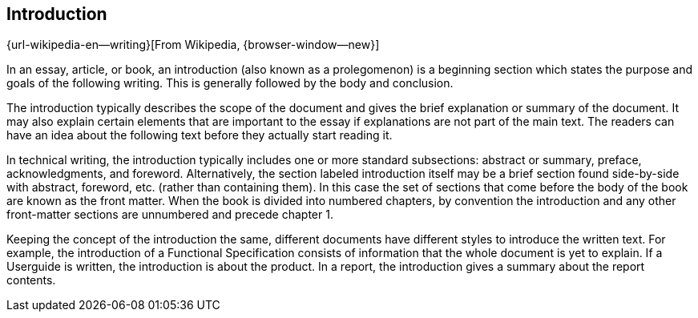 // ~/document_base_folder/000_includes/documents
// Intro document: 000_intro.asciidoc
// -----------------------------------------------------------------------------

== Introduction

{url-wikipedia-en--writing}[From Wikipedia, {browser-window--new}]

In an essay, article, or book, an introduction (also known as a prolegomenon)
is a beginning section which states the purpose and goals of the following
writing. This is generally followed by the body and conclusion.

The introduction typically describes the scope of the document and gives
the brief explanation or summary of the document. It may also explain certain
elements that are important to the essay if explanations are not part of
the main text. The readers can have an idea about the following text before
they actually start reading it.

ln technical writing, the introduction typically includes one or more standard
subsections: abstract or summary, preface, acknowledgments, and foreword.
Alternatively, the section labeled introduction itself may be a brief
section found side-by-side with abstract, foreword, etc. (rather than
containing them). In this case the set of sections that come before the
body of the book are known as the front matter. When the book is divided
into numbered chapters, by convention the introduction and any other
front-matter sections are unnumbered and precede chapter 1.

Keeping the concept of the introduction the same, different documents
have different styles to introduce the written text. For example,
the introduction of a Functional Specification consists of information
that the whole document is yet to explain. If a Userguide is written,
the introduction is about the product. In a report, the introduction gives
a summary about the report contents.
